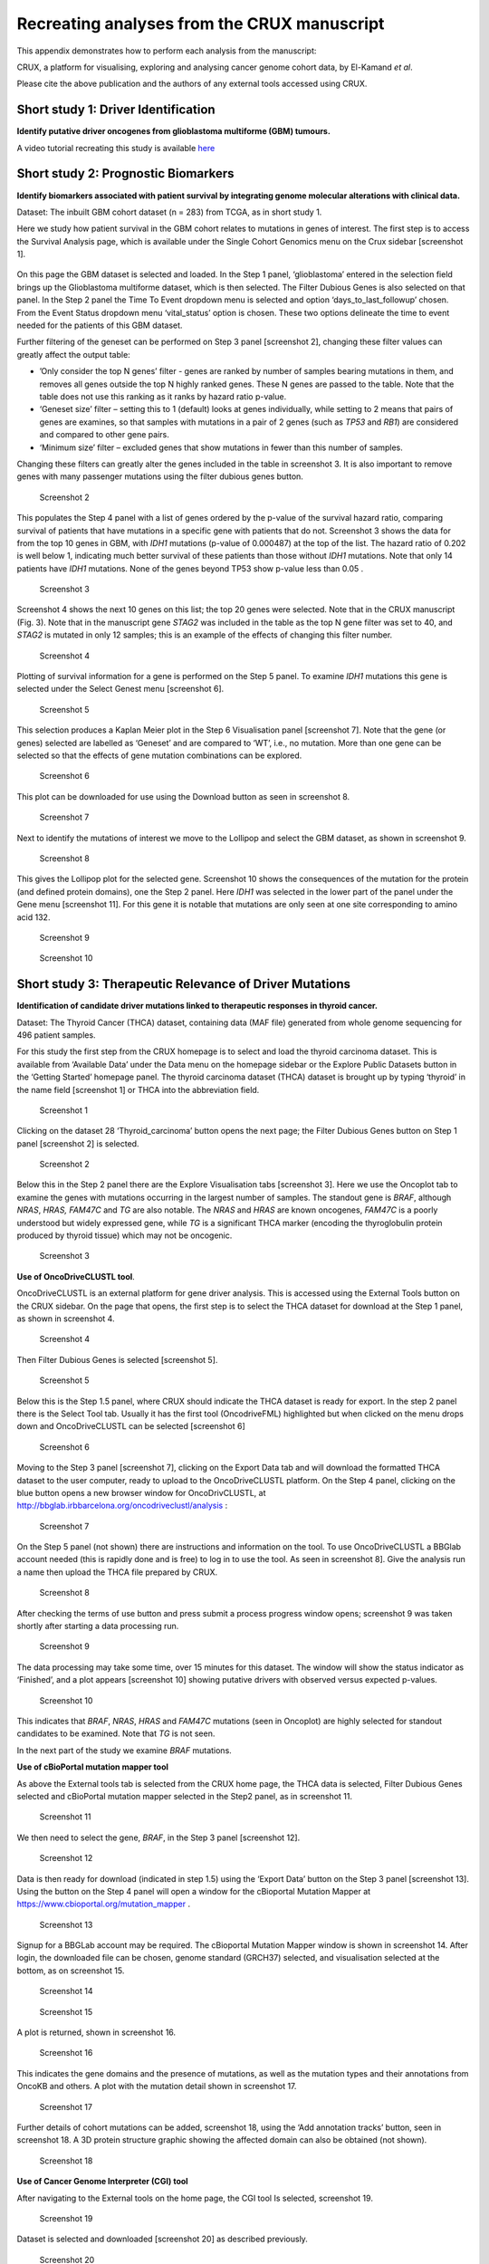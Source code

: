 .. role:: red-title
   :class: red-title

================================================================
Recreating analyses from the CRUX manuscript
================================================================

This appendix demonstrates how to perform each analysis from the manuscript:

CRUX, a platform for visualising, exploring and analysing cancer
genome cohort data, by El-Kamand *et al*.

Please cite the above publication and the authors of any external tools
accessed using CRUX.


----------------------------------------------------------------
Short study 1: Driver Identification
----------------------------------------------------------------
**Identify putative driver oncogenes from glioblastoma multiforme (GBM) tumours.**


A video tutorial recreating this study is available `here <https://www.youtube.com/channel/UCz3A5pNZOTjR5vrD-pR26qg>`_


----------------------------------------------------------------
Short study 2: Prognostic Biomarkers 
----------------------------------------------------------------

**Identify biomarkers associated with patient survival by integrating
genome molecular alterations with clinical data.**

Dataset: The inbuilt GBM cohort dataset (n = 283) from TCGA, as in short
study 1.

Here we study how patient survival in the GBM cohort relates to
mutations in genes of interest. The first step is to access the Survival
Analysis page, which is available under the Single Cohort Genomics menu
on the Crux sidebar [screenshot 1].

.. figure:: ../images/manuscript_screenshots/study2/media/image1.png
   :red-title:`Screenshot 1`

On this page the GBM dataset is selected and loaded. In the Step 1
panel, ‘glioblastoma’ entered in the selection field brings up the
Glioblastoma multiforme dataset, which is then selected. The Filter
Dubious Genes is also selected on that panel. In the Step 2 panel the
Time To Event dropdown menu is selected and option
‘days_to_last_followup’ chosen. From the Event Status dropdown menu
‘vital_status’ option is chosen. These two options delineate the time to
event needed for the patients of this GBM dataset.

Further filtering of the geneset can be performed on Step 3 panel
[screenshot 2], changing these filter values can greatly affect the
output table:

-  ’Only consider the top N genes’ filter - genes are ranked by number
   of samples bearing mutations in them, and removes all genes outside
   the top N highly ranked genes. These N genes are passed to the table.
   Note that the table does not use this ranking as it ranks by hazard
   ratio p-value.

-  ‘Geneset size’ filter – setting this to 1 (default) looks at genes
   individually, while setting to 2 means that pairs of genes are
   examines, so that samples with mutations in a pair of 2 genes (such
   as *TP53* and *RB1*) are considered and compared to other gene pairs.

-  ‘Minimum size’ filter – excluded genes that show mutations in fewer
   than this number of samples.

Changing these filters can greatly alter the genes included in the table
in screenshot 3. It is also important to remove genes with many
passenger mutations using the filter dubious genes button.


.. figure:: ../images/manuscript_screenshots/study2/media/image2.png
   
   :red-title:`Screenshot 2`

This populates the Step 4 panel with a list of genes ordered by the
p-value of the survival hazard ratio, comparing survival of patients
that have mutations in a specific gene with patients that do not.
Screenshot 3 shows the data for from the top 10 genes in GBM, with
*IDH1* mutations (p-value of 0.000487) at the top of the list. The
hazard ratio of 0.202 is well below 1, indicating much better survival
of these patients than those without *IDH1* mutations. Note that only 14
patients have *IDH1* mutations. None of the genes beyond TP53 show
p-value less than 0.05 .



.. figure:: ../images/manuscript_screenshots/study2/media/image3.png

   :red-title:`Screenshot 3`

Screenshot 4 shows the next 10 genes on this list; the top 20 genes were
selected. Note that in the CRUX manuscript (Fig. 3). Note that in the
manuscript gene *STAG2* was included in the table as the top N gene
filter was set to 40, and *STAG2* is mutated in only 12 samples; this is
an example of the effects of changing this filter number.

.. figure:: ../images/manuscript_screenshots/study2/media/image4.png

   :red-title:`Screenshot 4`

Plotting of survival information for a gene is performed on the Step 5
panel. To examine *IDH1* mutations this gene is selected under the
Select Genest menu [screenshot 6].

.. figure:: ../images/manuscript_screenshots/study2/media/image5.png

   :red-title:`Screenshot 5`
   
This selection produces a Kaplan Meier plot in the Step 6 Visualisation
panel [screenshot 7]. Note that the gene (or genes) selected are
labelled as ‘Geneset’ and are compared to ‘WT’, i.e., no mutation. More
than one gene can be selected so that the effects of gene mutation
combinations can be explored.

.. figure:: ../images/manuscript_screenshots/study2/media/image6.png

   :red-title:`Screenshot 6`
   
This plot can be downloaded for use using the Download button as seen in
screenshot 8.


.. figure:: ../images/manuscript_screenshots/study2/media/image7.png
   
   :red-title:`Screenshot 7`

Next to identify the mutations of interest we move to the Lollipop and
select the GBM dataset, as shown in screenshot 9.


.. figure:: ../images/manuscript_screenshots/study2/media/image8.png
   
   :red-title:`Screenshot 8`

This gives the Lollipop plot for the selected gene. Screenshot 10 shows
the consequences of the mutation for the protein (and defined protein
domains), one the Step 2 panel. Here *IDH1* was selected in the lower
part of the panel under the Gene menu [screenshot 11]. For this gene it
is notable that mutations are only seen at one site corresponding to
amino acid 132.


.. figure:: ../images/manuscript_screenshots/study2/media/image9.png
   
   :red-title:`Screenshot 9`


.. figure:: ../images/manuscript_screenshots/study2/media/image10.png
   
   :red-title:`Screenshot 10`

----------------------------------------------------------------
Short study 3: Therapeutic Relevance of Driver Mutations
----------------------------------------------------------------

**Identification of candidate driver mutations linked to therapeutic
responses in thyroid cancer.**

Dataset: The Thyroid Cancer (THCA) dataset, containing data (MAF file)
generated from whole genome sequencing for 496 patient samples.

For this study the first step from the CRUX homepage is to select and
load the thyroid carcinoma dataset. This is available from ‘Available
Data’ under the Data menu on the homepage sidebar or the Explore Public
Datasets button in the ‘Getting Started’ homepage panel. The thyroid
carcinoma dataset (THCA) dataset is brought up by typing ‘thyroid’ in
the name field [screenshot 1] or THCA into the abbreviation field.

.. figure:: ../images/manuscript_screenshots/study3/media/image1.png

   :red-title:`Screenshot 1`

Clicking on the dataset 28 ‘Thyroid_carcinoma’ button opens the next
page; the Filter Dubious Genes button on Step 1 panel [screenshot 2] is
selected.

.. figure:: ../images/manuscript_screenshots/study3/media/image2.png
   
   :red-title:`Screenshot 2`

Below this in the Step 2 panel there are the Explore Visualisation tabs
[screenshot 3]. Here we use the Oncoplot tab to examine the genes with
mutations occurring in the largest number of samples. The standout gene
is *BRAF*, although *NRAS*, *HRAS, FAM47C* and *TG* are also notable.
The *NRAS* and *HRAS* are known oncogenes, *FAM47C* is a poorly
understood but widely expressed gene, while *TG* is a significant THCA
marker (encoding the thyroglobulin protein produced by thyroid tissue)
which may not be oncogenic.

.. figure:: ../images/manuscript_screenshots/study3/media/image3.png
   
   :red-title:`Screenshot 3`

**Use of OncoDriveCLUSTL tool**.

OncoDriveCLUSTL is an external platform for gene driver analysis. This
is accessed using the External Tools button on the CRUX sidebar. On the
page that opens, the first step is to select the THCA dataset for
download at the Step 1 panel, as shown in screenshot 4.

.. figure:: ../images/manuscript_screenshots/study3/media/image4.png
   
   :red-title:`Screenshot 4`

Then Filter Dubious Genes is selected [screenshot 5].

.. figure:: ../images/manuscript_screenshots/study3/media/image5.png
   
   :red-title:`Screenshot 5`

Below this is the Step 1.5 panel, where CRUX should indicate the THCA
dataset is ready for export. In the step 2 panel there is the Select
Tool tab. Usually it has the first tool (OncodriveFML) highlighted but
when clicked on the menu drops down and OncoDriveCLUSTL can be selected
[screenshot 6]

.. figure:: ../images/manuscript_screenshots/study3/media/image6.png
   
   :red-title:`Screenshot 6`

Moving to the Step 3 panel [screenshot 7], clicking on the Export Data
tab and will download the formatted THCA dataset to the user computer,
ready to upload to the OncoDriveCLUSTL platform. On the Step 4 panel,
clicking on the blue button opens a new browser window for
OncoDrivCLUSTL, at
http://bbglab.irbbarcelona.org/oncodriveclustl/analysis :

.. figure:: ../images/manuscript_screenshots/study3/media/image7.png
   
   :red-title:`Screenshot 7`

On the Step 5 panel (not shown) there are instructions and information
on the tool. To use OncoDriveCLUSTL a BBGlab account needed (this is
rapidly done and is free) to log in to use the tool. As seen in
screenshot 8]. Give the analysis run a name then upload the THCA file
prepared by CRUX.

.. figure:: ../images/manuscript_screenshots/study3/media/image8.png
   
   :red-title:`Screenshot 8`

After checking the terms of use button and press submit a process
progress window opens; screenshot 9 was taken shortly after starting a
data processing run.

.. figure:: ../images/manuscript_screenshots/study3/media/image9.png
   
   :red-title:`Screenshot 9`

The data processing may take some time, over 15 minutes for this
dataset. The window will show the status indicator as ‘Finished’, and a
plot appears [screenshot 10] showing putative drivers with observed
versus expected p-values.

.. figure:: ../images/manuscript_screenshots/study3/media/image10.png
   
   :red-title:`Screenshot 10`

This indicates that *BRAF*, *NRAS*, *HRAS* and *FAM47C* mutations (seen
in Oncoplot) are highly selected for standout candidates to be examined.
Note that *TG* is not seen.

In the next part of the study we examine *BRAF* mutations.

**Use of cBioPortal mutation mapper tool**

As above the External tools tab is selected from the CRUX home page, the
THCA data is selected, Filter Dubious Genes selected and cBioPortal
mutation mapper selected in the Step2 panel, as in screenshot 11.

.. figure:: ../images/manuscript_screenshots/study3/media/image11.png
   
   :red-title:`Screenshot 11`

We then need to select the gene, *BRAF*, in the Step 3 panel [screenshot
12].

.. figure:: ../images/manuscript_screenshots/study3/media/image12.png

   :red-title:`Screenshot 12`

Data is then ready for download (indicated in step 1.5) using the
‘Export Data’ button on the Step 3 panel [screenshot 13]. Using the
button on the Step 4 panel will open a window for the cBioportal
Mutation Mapper at https://www.cbioportal.org/mutation_mapper .

.. figure:: ../images/manuscript_screenshots/study3/media/image13.png
   
   :red-title:`Screenshot 13`

Signup for a BBGLab account may be required. The cBioportal Mutation
Mapper window is shown in screenshot 14. After login, the downloaded
file can be chosen, genome standard (GRCH37) selected, and visualisation
selected at the bottom, as on screenshot 15.

.. figure:: ../images/manuscript_screenshots/study3/media/image14.png
   
   :red-title:`Screenshot 14`

.. figure:: ../images/manuscript_screenshots/study3/media/image15.png
   
   :red-title:`Screenshot 15`

A plot is returned, shown in screenshot 16.

.. figure:: ../images/manuscript_screenshots/study3/media/image16.png
   
   :red-title:`Screenshot 16`

This indicates the gene domains and the presence of mutations, as well
as the mutation types and their annotations from OncoKB and others. A
plot with the mutation detail shown in screenshot 17.

.. figure:: ../images/manuscript_screenshots/study3/media/image17.png
   
   :red-title:`Screenshot 17`

Further details of cohort mutations can be added, screenshot 18, using
the ‘Add annotation tracks’ button, seen in screenshot 18. A 3D protein
structure graphic showing the affected domain can also be obtained (not
shown).

.. figure:: ../images/manuscript_screenshots/study3/media/image18.png
   
   :red-title:`Screenshot 18`

**Use of Cancer Genome Interpreter (CGI) tool**

After navigating to the External tools on the home page, the CGI tool Is
selected, screenshot 19.

.. figure:: ../images/manuscript_screenshots/study3/media/image19.png
   
   :red-title:`Screenshot 19`

Dataset is selected and downloaded [screenshot 20] as described
previously.

.. figure:: ../images/manuscript_screenshots/study3/media/image20.png
   
   :red-title:`Screenshot 20`

Clicking on the navigation button in the Step 4 panel opens a new
browser window for the CGI portal [screenshot 21] at
https://www.cancergenomeinterpreter.org/analysis; an account (easily
obtained and free) is needed for login. If not logged in the tool can
work, but it is likely that there will be a pink box at the bottom
indicating ‘you have exceeded the maximum number of jobs’. Log in will
make the user’s previous analyses from the previous 6 month the
available.

The ANALYSIS tab should be open for the next step.

.. figure:: ../images/manuscript_screenshots/study3/media/image21.png
   
   :red-title:`Screenshot 21`

Clicking on the Add File button will allow upload of the CRUX-formatted
dataset. For this THCA dataset note the reference genome is hg19; this
is selected and Run button pressed [screenshot 22].

.. figure:: ../images/manuscript_screenshots/study3/media/image22.png
   
   :red-title:`Screenshot 22`

The job will start running (this will take some minutes) and the
progress bar will resemble screenshot 23.

.. figure:: ../images/manuscript_screenshots/study3/media/image23.png
   
   :red-title:`Screenshot 23`

Processed data can be downloaded from the site. There will be a
configurable table of patient samples, as seen in screenshot 24 for the
initial view of the ALTERATIONS tab. Note the ‘drivers’ indicated under
Oncogenicity.

.. figure:: ../images/manuscript_screenshots/study3/media/image24.png
   
   :red-title:`Screenshot 24`

This table can be explored in various ways: gene of interest or sample
of interest can be selected, driver information obtained (clicking on
the driver buttons bring up the CGI boostDM tool) and annotation from
OncoKB, clinvar and CGI databases. These are selected by clicking on the
symbols in the Oncogenic annotation column. One example for BRAF is
shown in screenshot 25, which indicates the mutation is gain of
function.

.. figure:: ../images/manuscript_screenshots/study3/media/image25.png
   
   :red-title:`Screenshot 25`

Examining TG gene mutations on the ALTERATIONS table, these are
confirmed as passenger mutations [screenshot 26]:

.. figure:: ../images/manuscript_screenshots/study3/media/image26.png
   
   :red-title:`Screenshot 26`

The PRESCRIPTIONS tab results are shown in screenshot 27, giving
information on the drugs used in patient care and whether the mutations
make the cancer resistant or still responsive.

.. figure:: ../images/manuscript_screenshots/study3/media/image27.png
   
   :red-title:`Screenshot 27`

------------------------------------------------
Short study 4: Mutational Signatures
------------------------------------------------

**Mutation signature analysis of cohort data.**

*Dataset*: We created a new dataset in CRUX by importing published
variant calls from a previous study of 30 lung tumours sequenced with
deep multi-region whole genome sequencing (WGS), merging this with the
associated clinical data. These data are from Leong et al 2019,
manuscript reference 24 (PMID: 30348992) and is available from European
Nucleotide Archive (https://www.ebi.ac.uk/ena) accession number
PRJEB28616. The patients included current, former, and non-smokers, and
the tumour biopsies were from paired primary and metastatic tumour
biopsies. The data was in VCF file format, which we annotated using a
command line vcf2maf tool available at https://github.com/mskcc/vcf2maf
to create the MAF files employed here. Further clinical annotation used
data (CSV filetype) on patient smoking status.

In this study we examine somatic variant signatures in lung cancer data.
These signatures are patterns of single nucleotide mutations which can
provide mutagenesis mechanisms and other information regarding tumour
development; the signatures used are COSMIC V3. Analysis employed two
external tools, Mutalisk (http://mutalisk.org/analyze.php) and Signal
(https://www.signaldb.org/). For this work MAF files are first uploaded,
then the additional clinical data (smoking status of participants);
these are merged an loaded into CRUX.

From the Import Data selection (under the Data menu on the CRUX
sidebar), a panel opens as seen is screenshot 1. After selecting MAF
filetyping in Step 1 panel, the relevant MAF file was chosen was located
using the Browse button in Step 2 panel then uploaded.

.. figure:: ../images/manuscript_screenshots/study4/media/image1.png
   
   :red-title:`Screenshot 1`

The additional clinical annotations file was similarly located, selected
and uploaded from the STEP 2 panel [screenshot 2].

.. figure:: ../images/manuscript_screenshots/study4/media/image2.png
   
   :red-title:`Screenshot 2`

In the Step 4 panel the files were then given the name (‘Lung Cancer’)
that they will carry when loaded in CRUX. The Import button (blue) was
then pressed [screenshot 3

.. figure:: ../images/manuscript_screenshots/study4/media/image3.png
   
   :red-title:`Screenshot 3`

Import to CRUX was confirmed after 20 second delay [screenshot 4].

.. figure:: ../images/manuscript_screenshots/study4/media/image4.png
   
   :red-title:`Screenshot 4`

Selecting the External Tools (CRUX sidebar) opens a page where the
dataset is chosen [screenshot 5]. Note that the Dubious Genes filter is
not selected as the passenger mutations in these genes are required for
the signature analyses.

.. figure:: ../images/manuscript_screenshots/study4/media/image5.png
   
   :red-title:`Screenshot 5`

In the External Tools Step 2 panel ‘Mutalisk’ is selected, and the data
exported at Step 3; this arrives in the computer download folder as a
zipped folder called ‘Lung Cancer_Mutalisk’, the dataset name in CRUX.
This contains VCF data files for all the samples, and it is best to open
the folder and copy the uncompressed files to a nearby location. These
individual files will be uploaded to Mutalisk as described below.

Note that in the Step 5 panel there is information about using Mutalisk:

Instructions

1. Unzip exported file

2. Click 'Upload Files' and select all samples you want to run signature
   analysis on

3. Select reference build (Human GRCh37 if using pre-packaged TCGA/PCAWG
   datasets)

4. Select the relevant Disease Type mutalisk will automatically choose
   relevant signatures to screen in sample. An alternate unbiased
   approach is to screen against all PCAWG (V3) signatures. To do this
   expand the PCAWG tab and 'select all' signatures. You do not need to
   specify a disease.

5. Run analysis

Next press the Go to Mutalisk button selected in Step 4 panel.

.. figure:: ../images/manuscript_screenshots/study4/media/image6.png
   
   :red-title:`Screenshot 6`

CRUX then opens a browser window running Mutalisk [screenshot 7].

.. figure:: ../images/manuscript_screenshots/study4/media/image7.png
   
   :red-title:`Screenshot 7`

However, the ‘COSMIC’ signatures are not the most up to date. To select
the correct type of COSMIC V3 signatures it is necessary to select the
PCAWG – Sig profiler option below it. Then the signature types to be
examined are designated using the Select all button [screenshot 8].

.. figure:: ../images/manuscript_screenshots/study4/media/image8.png
   
   :red-title:`Screenshot 8`

Then the +Add Files option is pressed, the files exported from CRUX are
chosen (unzipped) and the files are processed [screenshot 9]. The RUN
button is then pressed and the analysis proceeds as indicated. Note that
this processing is slow and can take several hours for 30 samples. The
initial stage of processing is shown in screenshot 9. Mutalisk gives a
process number so the user can exit and return to see progress later.

.. figure:: ../images/manuscript_screenshots/study4/media/image9.png
   
   :red-title:`Screenshot 9`

Mutalisk then outputs a number of analyses for each dataset input. Some
of these are in downloaded PDF files; examples for LUAD1 are shown in
screenshots 10 to 13. For example, screenshots 10 and 11 show kataegis
analysis output for LUAD1 and LUAD7, respectively, showing a
predominance of C>A mutations in the latter but not the former.

.. figure:: ../images/manuscript_screenshots/study4/media/image10.png
   
   :red-title:`Screenshot 10`

.. figure:: ../images/manuscript_screenshots/study4/media/image11.png
   
   :red-title:`Screenshot 11`

Screenshot 12 shows the Mutalisk signature output from sample
LUAD7_primary1, a primary lung tumour showing a typical smokers profile
with high SBS4. Highlighted (blue line) is the signature plot presented
in El-Kamand et al Figure 5C (recoloured for clarity). The signature
proportion varies slightly over time as the signature data is updated in
the Mutalisk portal.

.. figure:: ../images/manuscript_screenshots/study4/media/image12.png
   
   :red-title:`Screenshot 12`

Screenshot 13 shows the Mutalisk signature output from sample
LUAD1_metA, a lung tumour metastasis showing a non-typical smokers
profile no detectable SBS4. Signature plot is highlighted (blue line) in
El-Kamand et al Figure 5C (recoloured for clarity).

.. figure:: ../images/manuscript_screenshots/study4/media/image13.png
   
   :red-title:`Screenshot 13`

However, for cohort wide analysis we need to load the Mutalisk data into
CRUX. At the top of the Mutalisk page the ‘Get the selected result for
all samples a once’ button is pressed [screenshot 14, red line
highlight].

.. figure:: ../images/manuscript_screenshots/study4/media/image14.png
   
   :red-title:`Screenshot 14`

This downloads a zip file with a filename ending in ‘.all.samples.zip’.
The next step uses these files downloaded from Mutalisk, which are first
unzipped files and placed in an accessible folder for CRUX to navidgate
to; example files from a containing folder shown in screenshot 15. CRUX
will ignore the PDF files.

.. figure:: ../images/manuscript_screenshots/study4/media/image15.png
   
   :red-title:`Screenshot 15`

When the Mutalisk files are ready, the Mutational Signatures tab (under
the Single Cohort Genomics menu located on the CRUX sidebar) is then
selected to open a new page of panels [screenshot 16]. On the first
(Step 1) panel the Lung Cancer data is selected using the ‘Please select
a dataset’ field. Then on the Step 2 panel the instructions given in the
panel have already been followed by this point, so the the next action
is to press the Browse button, and navigate to where the unipped
Mutalisk files are located. Those files are selected and opened by CRUX,
which may take a minute. When finished the blue ‘Upload Complete’ bar
should appear below.

.. figure:: ../images/manuscript_screenshots/study4/media/image16.png
   
   :red-title:`Screenshot 16`

The next panels should then be visible. Step 3 panel shows a Venn
diagram indicating that the MAF and Mutalisk data match up [screenshot
17]. Note that the Filter Dubious Genes option is off.

.. figure:: ../images/manuscript_screenshots/study4/media/image17.png
   
   :red-title:`Screenshot 17`

The Step 4 panel (Review Tabular Data) contains the data table,
including the signature variants and their contributions for each
sample; part of the table is shown on screenshot 18 with some details
blanked. This data can be subsetted and searched but is more easily
comprehended in the next Step.

.. figure:: ../images/manuscript_screenshots/study4/media/image18.png
   
   :red-title:`Screenshot 18`

The Step 5 panel [screenshot 19] shows the visualisation of the
signature contributions (X-axis) for each tissue sample. There are
multiple tissue samples (tumour primary samples and metastasis samples)
for comparison. Note that colours are set by Mutalisk, so in the
El-Kamand et al manuscript the chart colours have been adjusted for
clarity.

.. figure:: ../images/manuscript_screenshots/study4/media/image19.png
   
   :red-title:`Screenshot 19`

Pressing the Download button at the bottom brings up the download
options shown in screenshot 20.

.. figure:: ../images/manuscript_screenshots/study4/media/image20.png
   
   :red-title:`Screenshot 20`

Next further signature analysis can be performed using the external
Signal tool with the Lung cancer data loaded into CRUX as above.

As for Mutalisk above, we first navigate to the External tool tab on the
sidebar and open that page. In the Step 1 panel the Lung Cancer dataset
is selected [screenshot 21]

.. figure:: ../images/manuscript_screenshots/study4/media/image22.png
   
   :red-title:`Screenshot 22`

On the Step 2 panel the Signal tool is selected [screenshot 22] and the
data for export is downloaded using the Export Data button. Note again
that the Filter Dubious genes is off, since for signature analysis we
are not concerned with gene drivers but the general pattern of mutations
present compared to those seen in other cancers.

.. figure:: ../images/manuscript_screenshots/study4/media/image23.png
   :red-title:`Screenshot 23`

The filename zipped file provided is ‘Lung cancer_Signal.zip’. As
described in the Step 5 panel, unzip the file (‘signal_input1.txt’) and
navigate to the Signals portal
(https://signal.mutationalsignatures.com/analyse2).

The blue Go to Signal button is press and Signal website opens in a new
browser screen, as shown in screenshot 23.

.. figure:: ../images/manuscript_screenshots/study4/media/image24.png
   
   :red-title:`Screenshot 24`

The upload data button is then pressed, which opens the upload file page
[screenshot 24]. Here, the signal_input1.txt file from CRUX is uploaded
according to instructions.

.. figure:: ../images/manuscript_screenshots/study4/media/image25.png
   
   :red-title:`Screenshot 25`

When the file finishes upload the file format must be selected as
‘[Variants]/TSV/TXT’ as seen in the screenshot 25. The reference genome
build selected (here GRCh37) and the organ chosen, here LUNG.

.. figure:: ../images/manuscript_screenshots/study4/media/image26.png
   
   :red-title:`Screenshot 26`

When the analysis is done there are a number of panels that are used to
access the analysis of individual lung cancer datasets; the first six
shown in screenshot 26.

.. figure:: ../images/manuscript_screenshots/study4/media/image27.png
   
   :red-title:`Screenshot 27`

Here we are interested in tumours LUAD1_metA and LUAD7 primary1 used in
the El-Kamand et al manuscript. Clicking on the LUAD1_metA panel brings
a number of plots describing single nucleotide variants (SNV) types and
frequencies, and the proportion of COSMIC V23 signal seen in the variant
complement of this tumour. The first data shown is the Substitution
catalogue, the pattern of nucleotide substitutions in this tumour; this
is shown in screenshot 27.

.. figure:: ../images/manuscript_screenshots/study4/media/image28.png
   
   :red-title:`Screenshot 28`

There are a number of analyses we can perform from this page, listed at
the bottom, including strand bias, mutation density, replication timing
and similar samples. For each there is a text hyperlink at the bottom of
the page leading to the relevant page.

The Signatures analysis shows the relative preponderance of defined
COSMIC V3 signatures detected in the sample mutations [screenshot 28];
note that there are a range of other related visualisation provided on
this page.

.. figure:: ../images/manuscript_screenshots/study4/media/image29.png
   
   :red-title:`Screenshot 29`

The Similar Samples analysis is of particular interest as it can
indicate which type of tumours (available to this database) most
resemble the mutation patterns seen in this LUAD1 tumour. Screenshot 29
shows the Similar Samples data page.

.. figure:: ../images/manuscript_screenshots/study4/media/image30.png
   
   :red-title:`Screenshot 30`

Screenshot 30 shows the output when the analysis is run. The analysis is
run with a cosine threshold of 0.96 – the pie chart is similar to that
used in the El-Kamand manuscript figure 5D

.. figure:: ../images/manuscript_screenshots/study4/media/image31.png
   
   :red-title:`Screenshot 31`

This signature data suggests that the cancer LUAD1 has a pattern of
variant that most closely resembles that of Breast Cancer, and only
poorly matches Lung cancers.

Next is the analysis of the LUAD7_primary1 tumour, first showing the
substitution catalogue which can be seen to be very different to the
LUAD7 tumour [screenshot 31].

.. figure:: ../images/manuscript_screenshots/study4/media/image32.png
   
   :red-title:`Screenshot 32`

LUAD7 sample Signatures analysis (COSMIC V3 signatures) in this sample
is shown in screenshot 32. Note the prominent SBS4 smoking associated
signature, absent in LUAD1.

.. figure:: ../images/manuscript_screenshots/study4/media/image33.png
   
   :red-title:`Screenshot 33`

The Similar Sample analysis of LUAD7 sample greatly resembles Lung
cancers, unlike (again) LUAD1 [screenshot 33]. This may reflect a
preponderance of lung cancers in the Signal database that are caused by
smoking.

.. figure:: ../images/manuscript_screenshots/study4/media/image34.png
   
   :red-title:`Screenshot 34`



----------------------------------------------------------------
Short study 5: Comparing Virtual Cohorts
----------------------------------------------------------------

**Gene mutations associated with triple-negative breast cancer.**

*Dataset*: The TCGA Breast Invasive Carcinoma cohort dataset (n = 978)
including ductal and lobular carcinomas. The dataset is provided in
CRUX, with one modification: triple negative breast carcinoma samples
are labelled (under clinical feature
‘triple-negative_ER_PR_HER2_status’) for demonstration purposes, but
this subset can easily be constructed using subset and merge functions
under the utilities menu in the sidebar.

In this study we compare triple negative breast cancers (TNBC) against
the not-triple negative breast cancers (designated ‘not_TNBC’) to
identify mutations associated with these subtypes. Since this TCGA
dataset contains samples from male breast cancers these are first
filtered out, then then the sub-cohorts are constructed using the
‘subset’ utility; these two subtypes are then using the ‘Compare
cohorts’ function on the CRUX sidebar.

Under Utilities (CRUX sidebar) there is access to the Subset page
[screenshot 1]. The page has several panels to work through. First, on
Step 1 panel, clicking on the field will cause the available datasets
menu to drop down; the Breast Invasive Carcinoma dataset is then
selected.

.. figure:: ../images/manuscript_screenshots/study5/media/image1.png
   
   :red-title:`Screenshot 1`

We then filter out ‘dubious genes’ (which commonly carry passenger
mutations) on the lower panel section [screenshot 2].

.. figure:: ../images/manuscript_screenshots/study5/media/image2.png
   
   :red-title:`Screenshot 2`

Then in Step 2 panel for our purposes we need to subset the data using a
clinical feature [screenshot 3].

.. figure:: ../images/manuscript_screenshots/study5/media/image3.png
   
   :red-title:`Screenshot 3`

When clinical feature is checked, Field and Value menus become available
[screenshot 4]. These are drop down menus containing features available
to the user.

.. figure:: ../images/manuscript_screenshots/study5/media/image4.png
   
   :red-title:`Screenshot 4`

Male breast cancer cases will be excluded here, so Field = ‘gender’ and
Value = ‘FEMALE’ are selected. These immediately give plots showing the
size of the subtypes [screenshot 5]; 966 famales and 9 males are shown.

.. figure:: ../images/manuscript_screenshots/study5/media/image5.png
   
   :red-title:`Screenshot 5`

These female-only category needs to be named and entered as a CRUX
dataset for further use. This is shown in the Step 6 panel [screenshots
6 and 7].

.. figure:: ../images/manuscript_screenshots/study5/media/image6.png
   
   :red-title:`Screenshot 6`

We simply name these ‘BRCAf’ [screenshot 7].

.. figure:: ../images/manuscript_screenshots/study5/media/image7.png
   
   :red-title:`Screenshot 7`

Pressing the Add to Data Pool button beneath the fields brings pop-up
confirmation that the dataset has been imported [screenshot 8].

.. figure:: ../images/manuscript_screenshots/study5/media/image8.png
   
   :red-title:`Screenshot 8`

Returning to the top of the page to perform the second subsetting,
typing ‘brca’ in the selection field [screenshot 9] brings up the
original dataset (highlighted) but also the BRCAf dataset below it. Note
that the dataset is available but not saved for future use, so that if
CRUX is exited, it will need to be recreated to use.

.. figure:: ../images/manuscript_screenshots/study5/media/image9.png
   
   :red-title:`Screenshot 9`

BRCAf is then selected, and Filter Dubious Genes turned on [screenshot
10].

.. figure:: ../images/manuscript_screenshots/study5/media/image10.png
   
   :red-title:`Screenshot 10`

Next the subsetting of BRCAf is configured using Field=
‘triple_negative_ER-PR_HER2_subtype’ and Value = ‘Not Triple Negative’
[screenshot 11]. Note this subtype field was added to the dataset for
this study, but in the manuscript work was created using the individual
clinical features:

Field= ‘breast_carcinoma_estrogen_receptor_status’, Value= Positive’, OR

Field= ‘breast_carcinoma_progesterone_receptor_status’, Value= Positive’
OR

Field= ‘lab_proc_her2_neu_immunohistochemistry_receptor_status’, Value=
Positive’.

These subsets were merged using the CRUX ‘merge’ Utility, equivalent to
OR function.

.. figure:: ../images/manuscript_screenshots/study5/media/image11.png
   
   :red-title:`Screenshot 11`

Note that only one subset at a time is created using this subset
utility. This is because there are often cancer samples with
intermediate (above, Ambiguous) and undocumented (‘NA’) Values that we
usually wish to ignore or analyse separately. For many of the Values, if
it is required to include more that one Value of cancer, more than on
can be selected. Also note that since there may be missing Clinical
Feature fields for some samples, the number of cancer samples in the
subtypes may sum to less that total samples in the dataset.

This subset needs to be given a name (we ues ‘not_TNBC’ here) in the
Step 4 panel [screenshot 12] and the Add to Dataset button pressed. The
pop up alert (not shown) confirms the sub-cohort is available.

.. figure:: ../images/manuscript_screenshots/study5/media/image12.png
   
   :red-title:`Screenshot 12`

Then, the process is repeated to create the triple negative dataset
(TNBC) from the samples in the BRCAf set, starting at the first panel
[screenshot 13].

.. figure:: ../images/manuscript_screenshots/study5/media/image13.png
   
   :red-title:`Screenshot 13`

The subsetting is repeated as before, using using Field=
‘triple_negative_ER-PR_HER2_subtype’ and Value = ‘Triple Negative’
[screenshot 14]. In the manuscript work we employed:

Field= ‘breast_carcinoma_estrogen_receptor_status’, Value= Negative, AND

Field= ‘breast_carcinoma_progesterone_receptor_status’, Value= Positive’
AND

Field= ‘lab_proc_her2_neu_immunohistochemistry_receptor_status’, Value=
Positive’.

These subsets were sequentially subsetted using the CRUX ‘subset’
Utility, which gives the same result as an AND function.

.. figure:: ../images/manuscript_screenshots/study5/media/image14.png
   
   :red-title:`Screenshot 14`

Then giving the subset a name [screenshot 15] and add to the Data pool.

.. figure:: ../images/manuscript_screenshots/study5/media/image15.png
   
   :red-title:`Screenshot 15`

Subsets not_TBBC and TNBC can then be compared with the Compare Cohorts
function in the sidebar [screenshot 16].

.. figure:: ../images/manuscript_screenshots/study5/media/image16.png
   
   :red-title:`Screenshot 16`

Comparison data is obtained using the Step 3 panel, first a tabular
summary [screenshot 16]; top of table only is shown.


.. figure:: ../images/manuscript_screenshots/study5/media/image17.png
   
   :red-title:`Screenshot 17`

The next data to view is on the Rainforest Plot Summary tab [screenshot 17]
Note that the data is provided as an odds ratio; until recently
these tools returned log odds ratio. This screenshot is shown with the
FDR < 0.05 selection of the genes of interest. Note P-value column ‘\*\*\*’
indicates a p-value <0.001.

.. figure:: ../images/manuscript_screenshots/study5/media/image18.png
   
   :red-title:`Screenshot 18`

Selection of significant threshold is shown in screenshot 18.

.. figure:: ../images/manuscript_screenshots/study5/media/image19.png
   
   :red-title:`Screenshot 19`

If we select threshold of p-value of 0.001 (not FDR), the results are
shown in screenshot 19.

.. figure:: ../images/manuscript_screenshots/study5/media/image20.png
   
   :red-title:`Screenshot 20`

The mutations of a specific gene can be compared between TNBC and
not_TNBC sub-cohorts [screenshot 20] in the Lollipop tab; gene *PIK3CA*
is selected from the drop down menu below.

.. figure:: ../images/manuscript_screenshots/study5/media/image22.png
   
   :red-title:`Screenshot 22`

The coBarplot tab gives a comparison of gene mutation frequencies
[screenshot 21]. Here, the TNBC frequencies go to the left and not_TNBC
go to the right, ie.e., showing two horizontal plots both with ‘0%’ as
the baseline. The types of mutations are indicated by colour bands, with
the key below the plot. This plot can be downloaded using the button
below.

.. figure:: ../images/manuscript_screenshots/study5/media/image23.png
   
   :red-title:`Screenshot 23`

Lastly, side by side oncoplots are shown on the coOncoplot tab
[screenshot 21]. The samples are on the X-axis but ordered according
mutation occurrence and co-occurrence frequencies. Note that the
not_TNBC plot is wider as it contains far more samples.

.. figure:: ../images/manuscript_screenshots/study5/media/image24.png
   
   :red-title:`Screenshot 24`
